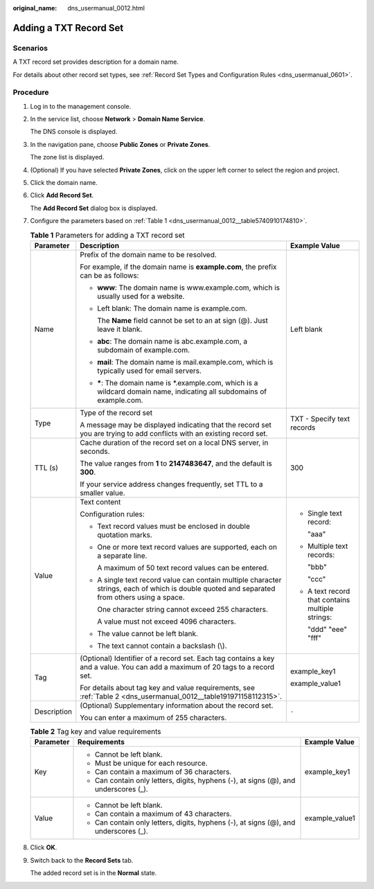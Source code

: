 :original_name: dns_usermanual_0012.html

.. _dns_usermanual_0012:

Adding a TXT Record Set
=======================

**Scenarios**
-------------

A TXT record set provides description for a domain name.

For details about other record set types, see :ref:`Record Set Types and Configuration Rules <dns_usermanual_0601>`.

**Procedure**
-------------

#. Log in to the management console.

#. In the service list, choose **Network** > **Domain Name Service**.

   The DNS console is displayed.

#. In the navigation pane, choose **Public Zones** or **Private Zones**.

   The zone list is displayed.

#. (Optional) If you have selected **Private Zones**, click |image1| on the upper left corner to select the region and project.

#. Click the domain name.

#. Click **Add Record Set**.

   The **Add Record Set** dialog box is displayed.

#. Configure the parameters based on :ref:`Table 1 <dns_usermanual_0012__table5740910174810>`.

   .. _dns_usermanual_0012__table5740910174810:

   .. table:: **Table 1** Parameters for adding a TXT record set

      +-----------------------+-----------------------------------------------------------------------------------------------------------------------------------------------+--------------------------------------------------+
      | Parameter             | Description                                                                                                                                   | Example Value                                    |
      +=======================+===============================================================================================================================================+==================================================+
      | Name                  | Prefix of the domain name to be resolved.                                                                                                     | Left blank                                       |
      |                       |                                                                                                                                               |                                                  |
      |                       | For example, if the domain name is **example.com**, the prefix can be as follows:                                                             |                                                  |
      |                       |                                                                                                                                               |                                                  |
      |                       | -  **www**: The domain name is www.example.com, which is usually used for a website.                                                          |                                                  |
      |                       |                                                                                                                                               |                                                  |
      |                       | -  Left blank: The domain name is example.com.                                                                                                |                                                  |
      |                       |                                                                                                                                               |                                                  |
      |                       |    The **Name** field cannot be set to an at sign (@). Just leave it blank.                                                                   |                                                  |
      |                       |                                                                                                                                               |                                                  |
      |                       | -  **abc**: The domain name is abc.example.com, a subdomain of example.com.                                                                   |                                                  |
      |                       |                                                                                                                                               |                                                  |
      |                       | -  **mail**: The domain name is mail.example.com, which is typically used for email servers.                                                  |                                                  |
      |                       |                                                                                                                                               |                                                  |
      |                       | -  **\***: The domain name is \*.example.com, which is a wildcard domain name, indicating all subdomains of example.com.                      |                                                  |
      +-----------------------+-----------------------------------------------------------------------------------------------------------------------------------------------+--------------------------------------------------+
      | Type                  | Type of the record set                                                                                                                        | TXT - Specify text records                       |
      |                       |                                                                                                                                               |                                                  |
      |                       | A message may be displayed indicating that the record set you are trying to add conflicts with an existing record set.                        |                                                  |
      +-----------------------+-----------------------------------------------------------------------------------------------------------------------------------------------+--------------------------------------------------+
      | TTL (s)               | Cache duration of the record set on a local DNS server, in seconds.                                                                           | 300                                              |
      |                       |                                                                                                                                               |                                                  |
      |                       | The value ranges from **1** to **2147483647**, and the default is **300**.                                                                    |                                                  |
      |                       |                                                                                                                                               |                                                  |
      |                       | If your service address changes frequently, set TTL to a smaller value.                                                                       |                                                  |
      +-----------------------+-----------------------------------------------------------------------------------------------------------------------------------------------+--------------------------------------------------+
      | Value                 | Text content                                                                                                                                  | -  Single text record:                           |
      |                       |                                                                                                                                               |                                                  |
      |                       | Configuration rules:                                                                                                                          |    "aaa"                                         |
      |                       |                                                                                                                                               |                                                  |
      |                       | -  Text record values must be enclosed in double quotation marks.                                                                             | -  Multiple text records:                        |
      |                       |                                                                                                                                               |                                                  |
      |                       | -  One or more text record values are supported, each on a separate line.                                                                     |    "bbb"                                         |
      |                       |                                                                                                                                               |                                                  |
      |                       |    A maximum of 50 text record values can be entered.                                                                                         |    "ccc"                                         |
      |                       |                                                                                                                                               |                                                  |
      |                       | -  A single text record value can contain multiple character strings, each of which is double quoted and separated from others using a space. | -  A text record that contains multiple strings: |
      |                       |                                                                                                                                               |                                                  |
      |                       |    One character string cannot exceed 255 characters.                                                                                         |    "ddd" "eee" "fff"                             |
      |                       |                                                                                                                                               |                                                  |
      |                       |    A value must not exceed 4096 characters.                                                                                                   |                                                  |
      |                       |                                                                                                                                               |                                                  |
      |                       | -  The value cannot be left blank.                                                                                                            |                                                  |
      |                       |                                                                                                                                               |                                                  |
      |                       | -  The text cannot contain a backslash (\\).                                                                                                  |                                                  |
      +-----------------------+-----------------------------------------------------------------------------------------------------------------------------------------------+--------------------------------------------------+
      | Tag                   | (Optional) Identifier of a record set. Each tag contains a key and a value. You can add a maximum of 20 tags to a record set.                 | example_key1                                     |
      |                       |                                                                                                                                               |                                                  |
      |                       | For details about tag key and value requirements, see :ref:`Table 2 <dns_usermanual_0012__table191971158112315>`.                             | example_value1                                   |
      +-----------------------+-----------------------------------------------------------------------------------------------------------------------------------------------+--------------------------------------------------+
      | Description           | (Optional) Supplementary information about the record set.                                                                                    | ``-``                                            |
      |                       |                                                                                                                                               |                                                  |
      |                       | You can enter a maximum of 255 characters.                                                                                                    |                                                  |
      +-----------------------+-----------------------------------------------------------------------------------------------------------------------------------------------+--------------------------------------------------+

   .. _dns_usermanual_0012__table191971158112315:

   .. table:: **Table 2** Tag key and value requirements

      +-----------------------+--------------------------------------------------------------------------------------+-----------------------+
      | Parameter             | Requirements                                                                         | Example Value         |
      +=======================+======================================================================================+=======================+
      | Key                   | -  Cannot be left blank.                                                             | example_key1          |
      |                       | -  Must be unique for each resource.                                                 |                       |
      |                       | -  Can contain a maximum of 36 characters.                                           |                       |
      |                       | -  Can contain only letters, digits, hyphens (-), at signs (@), and underscores (_). |                       |
      +-----------------------+--------------------------------------------------------------------------------------+-----------------------+
      | Value                 | -  Cannot be left blank.                                                             | example_value1        |
      |                       | -  Can contain a maximum of 43 characters.                                           |                       |
      |                       | -  Can contain only letters, digits, hyphens (-), at signs (@), and underscores (_). |                       |
      +-----------------------+--------------------------------------------------------------------------------------+-----------------------+

#. Click **OK**.

#. Switch back to the **Record Sets** tab.

   The added record set is in the **Normal** state.

.. |image1| image:: /_static/images/en-us_image_0000001906653140.png
